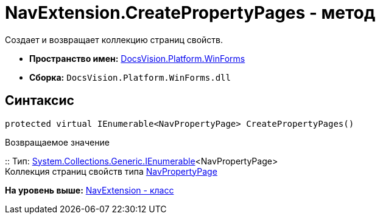 = NavExtension.CreatePropertyPages - метод

Создает и возвращает коллекцию страниц свойств.

* [.keyword]*Пространство имен:* xref:WinForms_NS.adoc[DocsVision.Platform.WinForms]
* [.keyword]*Сборка:* [.ph .filepath]`DocsVision.Platform.WinForms.dll`

== Синтаксис

[source,pre,codeblock,language-csharp]
----
protected virtual IEnumerable<NavPropertyPage> CreatePropertyPages()
----

Возвращаемое значение

::
  Тип: http://msdn.microsoft.com/ru-ru/library/9eekhta0.aspx[System.Collections.Generic.IEnumerable]<NavPropertyPage>
  +
  Коллекция страниц свойств типа xref:../Extensibility/NavPropertyPage_CL.adoc[NavPropertyPage]

*На уровень выше:* xref:../../../../api/DocsVision/Platform/WinForms/NavExtension_CL.adoc[NavExtension - класс]
